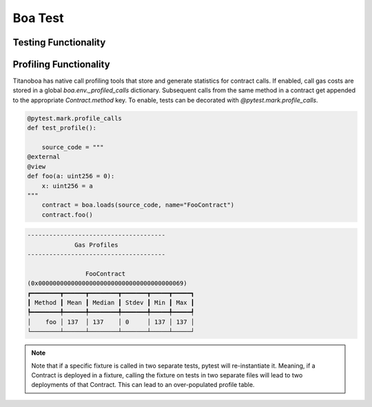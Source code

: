Boa Test
========

Testing Functionality
----------------------



Profiling Functionality
-----------------------

Titanoboa has native call profiling tools that store and generate statistics for contract calls. If enabled,
call gas costs are stored in a global `boa.env._profiled_calls` dictionary. Subsequent calls from the same method
in a contract get appended to the appropriate `Contract.method` key. To enable, tests can be decorated with
`@pytest.mark.profile_calls`.

.. code-block:: python

    @pytest.mark.profile_calls
    def test_profile():

        source_code = """
    @external
    @view
    def foo(a: uint256 = 0):
        x: uint256 = a
    """
        contract = boa.loads(source_code, name="FooContract")
        contract.foo()

.. code-block:: console

    --------------------------------------
                 Gas Profiles
    --------------------------------------

                    FooContract
    (0x0000000000000000000000000000000000000069)
    ┏━━━━━━━━┳━━━━━━┳━━━━━━━━┳━━━━━━━┳━━━━━┳━━━━━┓
    ┃ Method ┃ Mean ┃ Median ┃ Stdev ┃ Min ┃ Max ┃
    ┡━━━━━━━━╇━━━━━━╇━━━━━━━━╇━━━━━━━╇━━━━━╇━━━━━┩
    │    foo │ 137  │ 137    │ 0     │ 137 │ 137 │
    └────────┴──────┴────────┴───────┴─────┴─────┘

.. note::
    Note that if a specific fixture is called in two separate tests, pytest will re-instantiate it. Meaning, if a Contract
    is deployed in a fixture, calling the fixture on tests in two separate files will lead to two deployments of that Contract.
    This can lead to an over-populated profile table.

